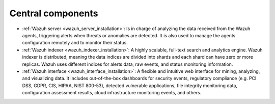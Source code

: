 .. Copyright (C) 2021 Wazuh, Inc.

.. _custom_installation:

.. meta::
  :description: Wazuh is a free, open source and enterprise-ready security monitoring solution for threat detection, integrity monitoring, incident response and compliance.

Central components
==================

- :ref:`Wazuh server <wazuh_server_installation>`: Is in charge of analyzing the data received from the Wazuh agents, triggering alerts when threats or anomalies are detected. It is also used to manage the agents configuration remotely and to monitor their status. 

- :ref:`Wazuh indexer <wazuh_indexer_installation>`: A highly scalable, full-text search and analytics engine. Wazuh indexer is distributed, meaning the data indices are divided into shards and each shard can have zero or more replicas. Wazuh uses different indices for alerts data, raw events, and status monitoring information.

- :ref:`Wazuh interface <wazuh_interface_installation>`: A flexible and intuitive web interface for mining, analyzing, and visualizing data. It includes out-of-the-box dashboards for security events, regulatory compliance (e.g. PCI DSS, GDPR, CIS, HIPAA, NIST 800-53), detected vulnerable applications, file integrity monitoring data, configuration assessment results, cloud infrastructure monitoring events, and others.
  

  .. toctree::
      :hidden:
      :maxdepth: 2

      wazuh-indexer/index
      wazuh-server/index
      wazuh-interface/index